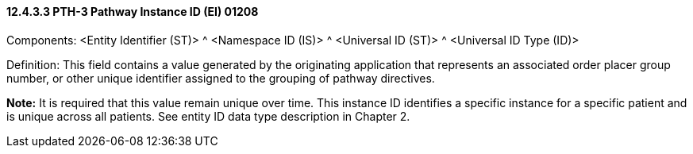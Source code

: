 ==== 12.4.3.3 PTH-3 Pathway Instance ID (EI) 01208

Components: <Entity Identifier (ST)> ^ <Namespace ID (IS)> ^ <Universal ID (ST)> ^ <Universal ID Type (ID)>

Definition: This field contains a value generated by the originating application that represents an associated order placer group number, or other unique identifier assigned to the grouping of pathway directives.

*Note:* It is required that this value remain unique over time. This instance ID identifies a specific instance for a specific patient and is unique across all patients. See entity ID data type description in Chapter 2.

